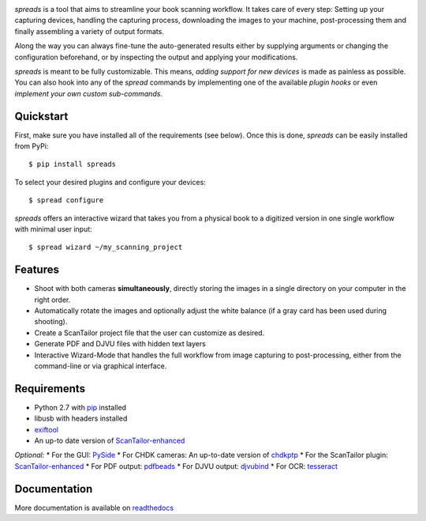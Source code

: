 .. image:: https://raw.github.com/jbaiter/spreads/master/doc/_static/logo.png

.. image:: https://secure.travis-ci.org/jbaiter/spreads.png
   :target: http://travis-ci.org/jbaiter/spreads
   :alt: Build status

.. image:: https://coveralls.io/repos/jbaiter/spreads/badge.png?branch=master
   :target: https://coveralls.io/r/jbaiter/spreads?branch=master
   :alt: Coverage status

.. image:: https://pypip.in/v/spreads/badge.png
    :target: https://crate.io/packages/spreads/
    :alt: Latest PyPI version

*spreads* is a tool that aims to streamline your book scanning workflow.
It takes care of every step: Setting up your capturing devices, handling
the capturing process, downloading the images to your machine,
post-processing them and finally assembling a variety of output formats.

Along the way you can always fine-tune the auto-generated results either
by supplying arguments or changing the configuration beforehand, or by
inspecting the output and applying your modifications.

*spreads* is meant to be fully customizable. This means, `adding support for
new devices` is made as painless as possible. You can also hook into any of the
*spread* commands by implementing one of the available `plugin hooks` or even
`implement your own custom sub-commands`.


Quickstart
----------
First, make sure you have installed all of the requirements (see below).
Once this is done, *spreads* can be easily installed from PyPi::

    $ pip install spreads

To select your desired plugins and configure your devices::

    $ spread configure

*spreads* offers an interactive wizard that takes you from a physical book
to a digitized version in one single workflow with minimal user input::

    $ spread wizard ~/my_scanning_project


Features
--------
* Shoot with both cameras **simultaneously**, directly storing the images
  in a single directory on your computer in the right order.
* Automatically rotate the images and optionally adjust the white balance
  (if a gray card has been used during shooting).
* Create a ScanTailor project file that the user can customize as desired.
* Generate PDF and DJVU files with hidden text layers
* Interactive Wizard-Mode that handles the full workflow from image
  capturing to post-processing, either from the command-line or via graphical
  interface.

Requirements
------------
* Python 2.7 with pip_ installed
* libusb with headers installed
* exiftool_
* An up-to date version of ScanTailor-enhanced_

*Optional:*
* For the GUI: PySide_
* For CHDK cameras: An up-to-date version of chdkptp_
* For the ScanTailor plugin: ScanTailor-enhanced_
* For PDF output: pdfbeads_
* For DJVU output: djvubind_
* For OCR: tesseract_

Documentation
-------------
More documentation is available on readthedocs_

.. _adding support for new devices: http://spreads.readthedocs.org/en/latest/extending.html#adding-support-for-new-devices
.. _plugin hooks: http://spreads.readthedocs.org/en/latest/api.html#spreads-plugin
.. _implement your own custom sub-commands: http://spreads.readthedocs.org/en/latest/extending.html#adding-new-commands
.. _ppmunwarp: http://diybookscanner.org/forum/viewtopic.php?f=19&t=2589&p=14281#p14281
.. _readthedocs: http://spreads.readthedocs.org
.. _pip: http://www.pip-installer.org
.. _ScanTailor-enhanced: http://sourceforge.net/p/scantailor/code/ci/enhanced/tree/
.. _pdfbeads: http://rubygems.org/gems/pdfbeads
.. _djvubind: http://code.google.com/p/djvubind/
.. _exiftool: http://www.sno.phy.queensu.ca/~phil/exiftool/
.. _chdkptp: https://www.assembla.com/spaces/chdkptp/wiki
.. _tesseract: http://code.google.com/p/tesseract-ocr/
.. _PySide: http://qt-project.org/wiki/PySide
